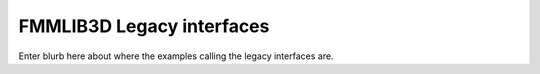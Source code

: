 FMMLIB3D Legacy interfaces
===========================

Enter blurb here about where the examples calling the legacy interfaces are.
